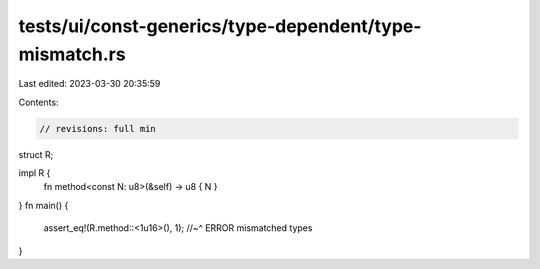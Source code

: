 tests/ui/const-generics/type-dependent/type-mismatch.rs
=======================================================

Last edited: 2023-03-30 20:35:59

Contents:

.. code-block:: rs

    // revisions: full min
struct R;

impl R {
    fn method<const N: u8>(&self) -> u8 { N }
}
fn main() {
    assert_eq!(R.method::<1u16>(), 1);
    //~^ ERROR mismatched types
}


